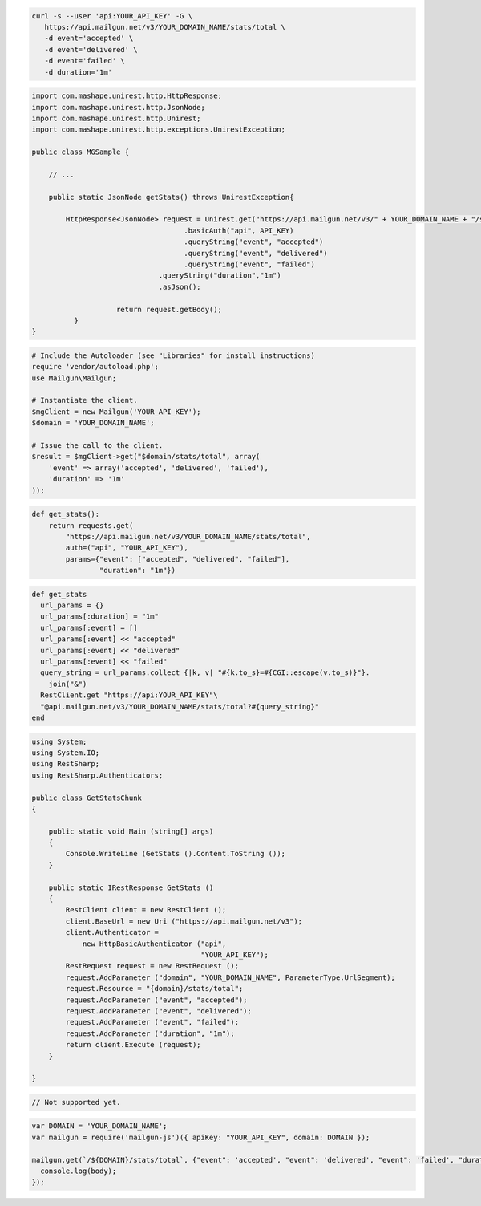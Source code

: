 .. code-block:: bash

 curl -s --user 'api:YOUR_API_KEY' -G \
    https://api.mailgun.net/v3/YOUR_DOMAIN_NAME/stats/total \
    -d event='accepted' \
    -d event='delivered' \
    -d event='failed' \
    -d duration='1m'

.. code-block:: java

 import com.mashape.unirest.http.HttpResponse;
 import com.mashape.unirest.http.JsonNode;
 import com.mashape.unirest.http.Unirest;
 import com.mashape.unirest.http.exceptions.UnirestException;

 public class MGSample {

     // ...

     public static JsonNode getStats() throws UnirestException{

         HttpResponse<JsonNode> request = Unirest.get("https://api.mailgun.net/v3/" + YOUR_DOMAIN_NAME + "/stats/total")
				     .basicAuth("api", API_KEY)
				     .queryString("event", "accepted")
				     .queryString("event", "delivered")
				     .queryString("event", "failed")
			       .queryString("duration","1m")
			       .asJson();

		     return request.getBody();
	   }
 }

.. code-block:: php

  # Include the Autoloader (see "Libraries" for install instructions)
  require 'vendor/autoload.php';
  use Mailgun\Mailgun;

  # Instantiate the client.
  $mgClient = new Mailgun('YOUR_API_KEY');
  $domain = 'YOUR_DOMAIN_NAME';

  # Issue the call to the client.
  $result = $mgClient->get("$domain/stats/total", array(
      'event' => array('accepted', 'delivered', 'failed'),
      'duration' => '1m'
  ));

.. code-block:: py

 def get_stats():
     return requests.get(
         "https://api.mailgun.net/v3/YOUR_DOMAIN_NAME/stats/total",
         auth=("api", "YOUR_API_KEY"),
         params={"event": ["accepted", "delivered", "failed"],
                 "duration": "1m"})

.. code-block:: rb

 def get_stats
   url_params = {}
   url_params[:duration] = "1m"
   url_params[:event] = []
   url_params[:event] << "accepted"
   url_params[:event] << "delivered"
   url_params[:event] << "failed"
   query_string = url_params.collect {|k, v| "#{k.to_s}=#{CGI::escape(v.to_s)}"}.
     join("&")
   RestClient.get "https://api:YOUR_API_KEY"\
   "@api.mailgun.net/v3/YOUR_DOMAIN_NAME/stats/total?#{query_string}"
 end

.. code-block:: csharp

 using System;
 using System.IO;
 using RestSharp;
 using RestSharp.Authenticators;

 public class GetStatsChunk
 {

     public static void Main (string[] args)
     {
         Console.WriteLine (GetStats ().Content.ToString ());
     }

     public static IRestResponse GetStats ()
     {
         RestClient client = new RestClient ();
         client.BaseUrl = new Uri ("https://api.mailgun.net/v3");
         client.Authenticator =
             new HttpBasicAuthenticator ("api",
                                         "YOUR_API_KEY");
         RestRequest request = new RestRequest ();
         request.AddParameter ("domain", "YOUR_DOMAIN_NAME", ParameterType.UrlSegment);
         request.Resource = "{domain}/stats/total";
         request.AddParameter ("event", "accepted");
         request.AddParameter ("event", "delivered");
         request.AddParameter ("event", "failed");
         request.AddParameter ("duration", "1m");
         return client.Execute (request);
     }

 }

.. code-block:: go

 // Not supported yet.

.. code-block:: node

 var DOMAIN = 'YOUR_DOMAIN_NAME';
 var mailgun = require('mailgun-js')({ apiKey: "YOUR_API_KEY", domain: DOMAIN });

 mailgun.get(`/${DOMAIN}/stats/total`, {"event": 'accepted', "event": 'delivered', "event": 'failed', "duration": '1m'}, function (error, body) {
   console.log(body);
 });
